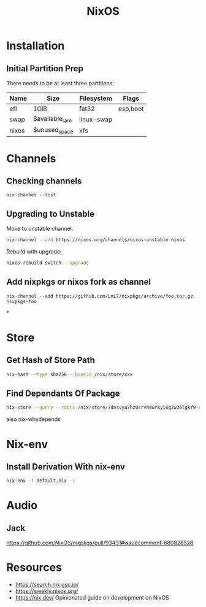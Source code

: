 :PROPERTIES:
:ID:       7be4c876-4b75-465c-a734-1445188eab96
:END:
#+title: NixOS

* Installation
** Initial Partition Prep
There needs to be at least three partitions:
| Name  | Size           | Filesystem | Flags    |
|-------+----------------+------------+----------|
| efi   | 1GiB           | fat32      | esp,boot |
| swap  | $available_ram | linux-swap |          |
| nixos | $unused_space  | xfs        |          |
* Channels
** Checking channels
#+begin_src shell :dir /sudo::
  nix-channel --list
#+end_src

#+RESULTS:
| home-manager | https://github.com/rycee/home-manager/archive/release-20.03.tar.gz |
| nixos        | https://nixos.org/channels/nixos-unstable                          |
** Upgrading to Unstable
Move to unstable channel:
#+begin_src bash
  nix-channel --add https://nixos.org/channels/nixos-unstable nixos
#+end_src

Rebuild with upgrade:
#+begin_src bash
  nixos-rebuild switch --upgrade
#+end_src

** Add nixpkgs or nixos fork as channel
#+begin_src text
  nix-channel --add https://github.com/LnL7/nixpkgs/archive/foo.tar.gz nixpkgs-foo
#+end_src

*
* Store
** Get Hash of Store Path
#+begin_src sh
  nix-hash --type sha256 --base32 /nix/store/xxx
#+end_src
** Find Dependants Of Package
#+begin_src bash
nix-store --query --roots /nix/store/7dnsvya7hz0srvh4wrkyi6q2w36lgkf9-styx-0.7.1-lib
#+end_src

also nix-whydepends
* Nix-env
** Install Derivation With nix-env
#+begin_src sh
  nix-env -f default.nix -i
#+end_src
* Audio
** Jack
https://github.com/NixOS/nixpkgs/pull/93431#issuecomment-680828528
* Resources
+ https://search.nix.gsc.io/
+ https://weekly.nixos.org/
+ https://nix.dev/
  Opinionated guide on development on NixOS
